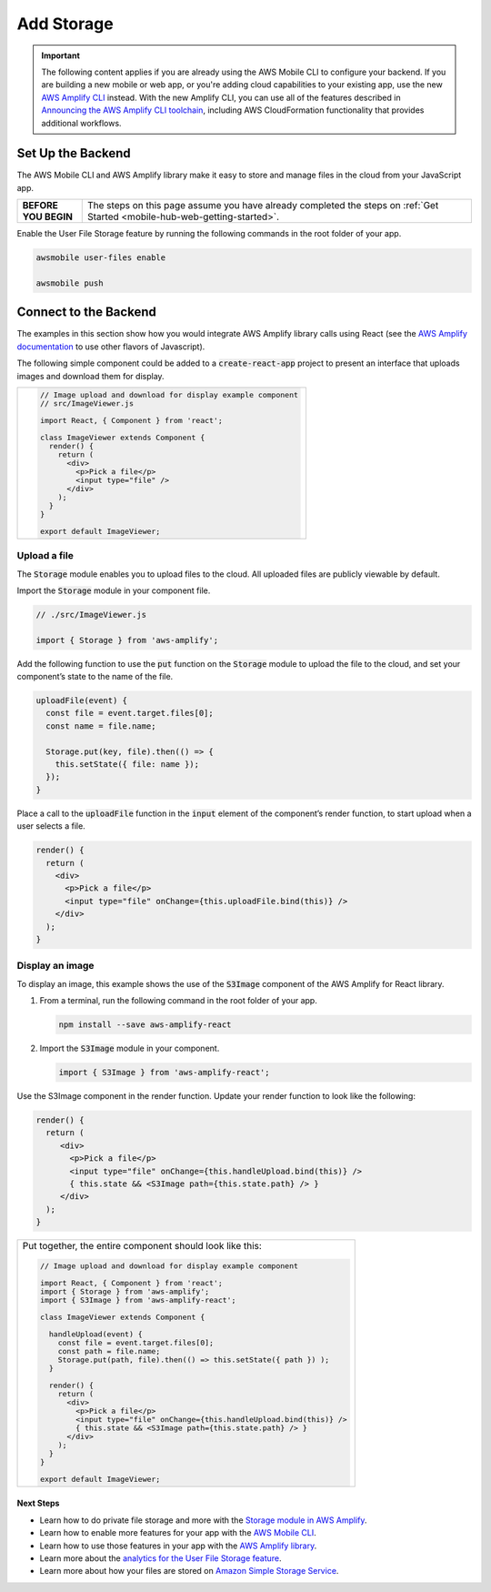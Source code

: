 
.. _web-add-storage:

###########
Add Storage
###########

.. meta::
   :description:
        Learn how to use |AMHlong| to create, build, test and monitor mobile apps that are
        integrated with AWS services.

.. important::

   The following content applies if you are already using the AWS Mobile CLI to configure your backend. If you are building a new mobile or web app, or you're adding cloud capabilities to your existing app, use the new `AWS Amplify CLI <http://aws-amplify.github.io/>`__ instead. With the new Amplify CLI, you can use all of the features described in `Announcing the AWS Amplify CLI toolchain <https://aws.amazon.com/blogs/mobile/announcing-the-aws-amplify-cli-toolchain/>`__, including AWS CloudFormation functionality that provides additional workflows.


Set Up the Backend
------------------

The AWS Mobile CLI and AWS Amplify library make it easy to store and manage files in the cloud from your JavaScript app.

.. list-table::
   :widths: 1 6

   * - **BEFORE YOU BEGIN**

     - The steps on this page assume you have already completed the steps on :ref:`Get Started <mobile-hub-web-getting-started>`.

Enable the User File Storage feature by running the following commands in the root folder of your app.

.. code:: bash

    awsmobile user-files enable

    awsmobile push

Connect to the Backend
----------------------

The examples in this section show how you would integrate AWS Amplify library calls using React (see the `AWS Amplify documentation <https://aws.github.io/aws-amplify>`__ to use other flavors of Javascript).

The following simple component could be added to a :code:`create-react-app` project to present an interface that uploads images and download them for display.


.. list-table::
   :widths: 1

   * - .. code:: javascript

          // Image upload and download for display example component
          // src/ImageViewer.js

          import React, { Component } from 'react';

          class ImageViewer extends Component {
            render() {
              return (
                <div>
                  <p>Pick a file</p>
                  <input type="file" />
                </div>
              );
            }
          }

          export default ImageViewer;

Upload a file
~~~~~~~~~~~~~

The :code:`Storage` module enables you to upload files to the cloud. All uploaded files are publicly viewable by default.

Import the :code:`Storage` module in your component file.

.. code:: javascript

    // ./src/ImageViewer.js

    import { Storage } from 'aws-amplify';

Add the following function to use the :code:`put` function on the :code:`Storage` module to upload the file to the cloud, and set your component’s state to the name of the file.

.. code:: javascript

    uploadFile(event) {
      const file = event.target.files[0];
      const name = file.name;

      Storage.put(key, file).then(() => {
        this.setState({ file: name });
      });
    }

Place a call to the :code:`uploadFile` function in the :code:`input` element of the component’s render function, to start upload when a user selects a file.

.. code:: javascript

      render() {
        return (
          <div>
            <p>Pick a file</p>
            <input type="file" onChange={this.uploadFile.bind(this)} />
          </div>
        );
      }

Display an image
~~~~~~~~~~~~~~~~

To display an image, this example shows the use of the  :code:`S3Image` component of the AWS Amplify for React library.

#. From a terminal, run the following command in the root folder of your app.

   .. code-block:: bash

      npm install --save aws-amplify-react

#. Import the :code:`S3Image` module in your component.

   .. code:: javascript

    import { S3Image } from 'aws-amplify-react';

Use the S3Image component in the render function. Update your render function to look like the following:

.. code:: javascript

    render() {
      return (
         <div>
           <p>Pick a file</p>
           <input type="file" onChange={this.handleUpload.bind(this)} />
           { this.state && <S3Image path={this.state.path} /> }
         </div>
      );
    }


.. list-table::
   :widths: 1

   * - Put together, the entire component should look like this:


       .. code:: javascript

          // Image upload and download for display example component

          import React, { Component } from 'react';
          import { Storage } from 'aws-amplify';
          import { S3Image } from 'aws-amplify-react';

          class ImageViewer extends Component {

            handleUpload(event) {
              const file = event.target.files[0];
              const path = file.name;
              Storage.put(path, file).then(() => this.setState({ path }) );
            }

            render() {
              return (
                <div>
                  <p>Pick a file</p>
                  <input type="file" onChange={this.handleUpload.bind(this)} />
                  { this.state && <S3Image path={this.state.path} /> }
                </div>
              );
            }
          }

          export default ImageViewer;


Next Steps
==========

-  Learn how to do private file storage and more with the
   `Storage module in AWS Amplify <https://aws.github.io/aws-amplify/media/developer_guide.html>`__.

-  Learn how to enable more features for your app with the `AWS Mobile CLI <https://aws.github.io/aws-amplify>`__.

-  Learn how to use those features in your app with the `AWS Amplify library <https://aws.github.io/aws-amplify>`__.

-  Learn more about the `analytics for the User File Storage feature <https://alpha-docs-aws.amazon.com/pinpoint/latest/developerguide/welcome.html>`__.

-  Learn more about how your files are stored on `Amazon Simple Storage Service <https://aws.amazon.com/documentation/s3/>`__.

